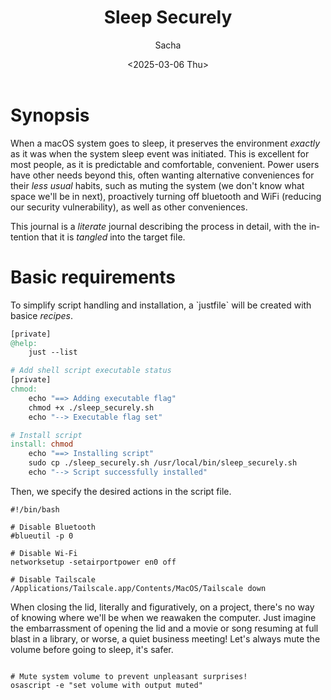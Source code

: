 #+options: ':nil *:t -:t ::t <:t H:3 \n:nil ^:t arch:headline author:t
#+options: broken-links:nil c:nil creator:nil d:(not "LOGBOOK") date:t e:t
#+options: email:nil expand-links:t f:t inline:t num:t p:nil pri:nil prop:nil
#+options: stat:t tags:t tasks:t tex:t timestamp:t title:t toc:t todo:t |:t
#+title: Sleep Securely
#+date: <2025-03-06 Thu>
#+author: Sacha
#+email: sacha@sachamasry.com
#+language: en
#+select_tags: export
#+exclude_tags: noexport
#+creator: Emacs 30.0.93 (Org mode 9.7.11)
#+cite_export:

* Synopsis

When a macOS system goes to sleep, it preserves the environment /exactly/ as it
was when the system sleep event was initiated. This is excellent for most
people, as it is predictable and comfortable, convenient. Power users have other
needs beyond this, often wanting alternative conveniences for their /less usual/
habits, such as muting the system (we don't know what space we'll be in next),
proactively turning off bluetooth and WiFi (reducing our security
vulnerability), as well as other conveniences.

This journal is a /literate/ journal describing the process in detail, with the
intention that it is /tangled/ into the target file.

* Basic requirements

To simplify script handling and installation, a `justfile` will be created with
basice /recipes/.

#+begin_src makefile :tangle ./justfile
[private]
@help:
	just --list

# Add shell script executable status
[private]
chmod:
	echo "==> Adding executable flag"
	chmod +x ./sleep_securely.sh
	echo "--> Executable flag set"

# Install script
install: chmod
	echo "==> Installing script"
	sudo cp ./sleep_securely.sh /usr/local/bin/sleep_securely.sh
	echo "--> Script successfully installed"
#+end_src

Then, we specify the desired actions in the script file.

#+begin_src shell :tangle sleep_securely.sh
#!/bin/bash

# Disable Bluetooth
#blueutil -p 0

# Disable Wi-Fi
networksetup -setairportpower en0 off

# Disable Tailscale
/Applications/Tailscale.app/Contents/MacOS/Tailscale down
#+end_src

When closing the lid, literally and figuratively, on a project, there's no way
of knowing where we'll be when we reawaken the computer. Just imagine the
embarrassment of opening the lid and a movie or song resuming at full blast in a
library, or worse, a quiet business meeting! Let's always mute the volume before
going to sleep, it's safer.

#+begin_src shell :tangle sleep_securely.sh

# Mute system volume to prevent unpleasant surprises!
osascript -e "set volume with output muted"
#+end_src

